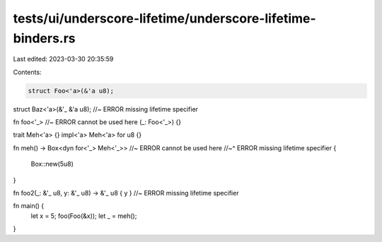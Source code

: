 tests/ui/underscore-lifetime/underscore-lifetime-binders.rs
===========================================================

Last edited: 2023-03-30 20:35:59

Contents:

.. code-block:: rs

    struct Foo<'a>(&'a u8);
struct Baz<'a>(&'_ &'a u8); //~ ERROR missing lifetime specifier

fn foo<'_> //~ ERROR cannot be used here
(_: Foo<'_>) {}

trait Meh<'a> {}
impl<'a> Meh<'a> for u8 {}

fn meh() -> Box<dyn for<'_> Meh<'_>> //~ ERROR cannot be used here
//~^ ERROR missing lifetime specifier
{
  Box::new(5u8)
}

fn foo2(_: &'_ u8, y: &'_ u8) -> &'_ u8 { y } //~ ERROR missing lifetime specifier

fn main() {
    let x = 5;
    foo(Foo(&x));
    let _ = meh();
}


